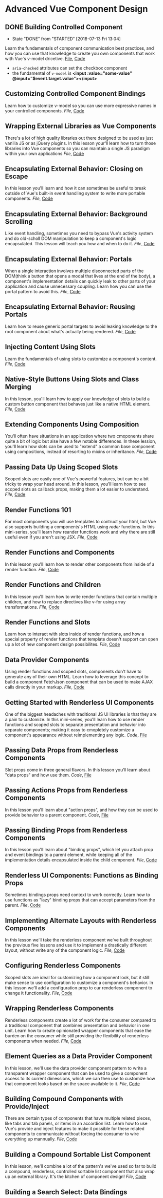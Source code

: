 * Advanced Vue Component Design

** DONE Building Controlled Component
   CLOSED: [2018-07-13 Fri 13:04]
   - State "DONE"       from "STARTED"    [2018-07-13 Fri 13:04]
   Learn the fundamentals of component communication best practices, and how you can use that knowledge to create you own components that work with Vue's v-model dricetive.
  [[/Users/yjh/Documents/tutorials/advanced-vue/1. Building Controlled Components.mp4][File]], [[https://codesandbox.io/s/oxxlx055xy?from-embed][Code]]
  - =aria-checked= attributes can set the checkbox component
  - the fundamental of =v-model= is *<input :value="some-value" @input="$event.target.value"></input>*

** Customizing Controlled Component Bindings
   Learn how to customize v-model so you can use more expressive names in your controlled components.
   [[~/Documents/tutorials/advanced-vue/2. Customizing Controlled Component Bindings.mp4][File]], [[https://codesandbox.io/s/mqnzm84plx?from-embed][Code]]

** Wrapping External Libraries as Vue Components
   There's a lot of high quality libraries out there designed to be used as just vanilla JS or as jQuery plugins. In this lesson your'll learn how to turn those libraries into Vue components so you can maintain a single JS paradigm within your own applications
   [[~/Documents/tutorials/advanced-vue/3. Wrapping External Libraries as Vue Components.mp4][File]], [[https://codesandbox.io/s/n4qolyr42m?from-embed][Code]]

** Encapsulating External Behavior: Closing on Escape
   In this lesson you'll learn and how it can sometimes be useful to break outside of Vue's built-in event handling system to write more portable components.
   [[~/Documents/tutorials/advanced-vue/4. Encapsulating External Behavior: Closing on Escape.mp4][File]], [[https://codesandbox.io/s/1v1o4lvp9j?from-embed][Code]]

** Encapsulating External Behavior: Background Scrolling
   Like event handling, sometimes you need to bypass Vue's activity system and do old-scholl DOM manipulation to keep a component's logic encapsulated. This lesson will teach you how and when to do it.
   [[~/Documents/tutorials/advanced-vue/5. Encapsulating External Behavior: Background Scrolling.mp4][File]], [[https://codesandbox.io/s/z0mx3w9km?from-embed][Code]]

** Encapsulating External Behavior: Portals
   When a single interaction involves multiple disconnected parts of the DOM(think a button that opens a modal that lives at the end of the body), a component's implementation details can quickly leak to other parts of your application and cause unnecessary coupling. Learn how you can use the portal pattern to avoid this.
   [[~/Documents/tutorials/advanced-vue/6. Encapsulating External Behavior: Portals.mp4][File]], [[https://codesandbox.io/s/vy0k8283o5?from-embed][Code]]

** Encapsulating External Behavior: Reusing Portals
   Learn how to reuse generic portal targets to avoid leaking knowledge to the root component about what's actually being rendered.
   [[~/Documents/tutorials/advanced-vue/7. Encapsulating External Behavior: Reusing Portals.mp4][File]], [[https://codesandbox.io/s/xv1ooy9v1p?from-embed][Code]]

** Injecting Content Using Slots
   Learn the fundamentals of using slots to customize a component's content.
   [[~/Documents/tutorials/advanced-vue/8. Injecting Content Using Slots.mp4][File]], [[https://codesandbox.io/s/8x54ow4vl9?from-embed][Code]]

** Native-Style Buttons Using Slots and Class Merging
   In this lesson, you'll learn how to apply our knowledge of slots to build a custom button component that behaves just like a native HTML element.
   [[~/Documents/tutorials/advanced-vue/9. Native-Style Buttons Using Slots and Class Merging.mp4][File]], [[https://codesandbox.io/s/j4m180n11v?from-embed][Code]]

** Extending Components Using Composition
   You'll often have situations in an application where two cmoponents share quite a bit of logic but alse have a few notable differences. In these lession, you'll learn how slots can be used to "extend" a common base component using compositions, instead of resorting to mixins or inheritance.
   [[~/Documents/tutorials/advanced-vue/10. Extending Components Using Composition.mp4][File]], [[https://codesandbox.io/s/jj8vjjxlk9?from-embed][Code]]

** Passing Data Up Using Scoped Slots
   Scoped slots are easily one of Vue's powerful features, but can be a bit tricky to wrap your head around. In this lesson, you'll learn how to see scoped slots as callback props, making them a lot easier to understand.
   [[~/Documents/tutorials/advanced-vue/11. Passing Data Up Using Scoped Slots.mp4][File]], [[https://codesandbox.io/s/nwz1xpkyl0?from-embed][Code]]

** Render Functions 101
   For most components you will use templates to contruct your html, but Vue also supports building a components's HTML using /reder/ functions. In this mini-series, you'll learn how reander functions work and why there are still useful even if you aren't using JSX.
   [[~/Documents/tutorials/advanced-vue/12. Render Functions 101.mp4][File]], [[https://codesandbox.io/s/5vxlz052px?from-embed][Code]]

** Render Functions and Components
   In this lesson you'll learn how to render other components from inside of a render function.
   [[~/Documents/tutorials/advanced-vue/13. Render Functions and Components.mp4][File]], [[https://codesandbox.io/s/k05o3npx25?from-embed][Code]]

** Render Functions and Children
   In this lesson you'll learn how to write render functions that contain multiple children, and how to replace directives like v-for using array transformations.
   [[~/Documents/tutorials/advanced-vue/14. Render Functions and Children.mp4][File]], [[https://codesandbox.io/s/7w1pr58p6x?from-embed][Code]]

** Render Functions and Slots
   Learn how to interact with slots inside of render functions, and how a special property of render functions that template doesn't support can open up a lot of new component design possibilites.
   [[~/Documents/tutorials/advanced-vue/15. Render Functions and Slots.mp4][File]], [[https://codesandbox.io/s/z2k1j94o8m?from-embed][Code]]

** Data Provider Components
   Using render functions and scoped slots, components don't have to generate any of their own HTML. Learn how to leverage this concept to build a component FetchJson component that can be used to make AJAX calls directly in your markup.
   [[~/Documents/tutorials/advanced-vue/16. Data Provider Components.mp4][File]], [[https://codesandbox.io/s/nk9qr8yz0p?from-embed][Code]]

** Getting Started with Renderless UI Components
   One of the biggest headaches with traditional JS UI libraries is that they are a pain to customize. In this mini-series, you'll learn how to use render functions and scoped slots to separate presentation and behavior into separate components; making it easy to cmopletely customize a component's appearance without reimplementing any logic.
   [[~/Documents/tutorials/advanced-vue/17. Getting Started with Renderless UI Components.mp4][Code]], [[https://codesandbox.io/s/x1z0myl0p?from-embed][File]]

** Passing Data Props from Renderless Components
   Slot props come in three general flavors. In this lesson you'll learn about "data props" and how use them.
   [[~/Documents/tutorials/advanced-vue/18. Passing Data Props from Renderless Components.mp4][Code]], [[https://codesandbox.io/s/k96ljlz7yv?from-embed][File]]

** Passing Actions Props from Renderless Components
   In this lesson you'll learn about "action props", and how they can be used to provide behavior to a parent component.
   [[~/Documents/tutorials/advanced-vue/19. Passing Action Props from Renderless Components.mp4][Code]], [[https://codesandbox.io/s/9l2jwy14mp?from-embed][File]]

** Passing Binding Props from Renderless Components
   In this lesson you'll learn about "binding props", which let you attach prop and event bindings to a parent element, while keeping all of the implementation details encapsulated inside the child component.
   [[~/Documents/tutorials/advanced-vue/20. Passing Binding Props from Renderless Components.mp4][File]], [[https://codesandbox.io/s/l5yoxyv02q?from-embed][Code]]

** Renderless UI Components: Functions as Binding Props
   Sometimes bindings props need context to work correctly. Learn how to use functions as "lazy" binding props that can accept parameters from the parent.
   [[~/Documents/tutorials/advanced-vue/21. Renderless UI Components: Functions as Binding Props.mp4][File]], [[https://codesandbox.io/s/kn1nv6ypv?from-embed][Code]]

** Implementing Alternate Layouts with Renderless Components
   In this lesson we'll take the renderless component we've built throughout the previous five lessons and use it to implement a drastically different layout, without write any of the component logic.
   [[~/Documents/tutorials/advanced-vue/22. Implementing Alternate Layouts with Renderless Components.mp4][File]], [[https://codesandbox.io/s/1r789z3nnl?from-embed][Code]]

** Configuring Renderless Components
   Scoped slots are ideal for customizing how a component look, but it still make sense to use configuration to customize a component's behavior. In this lesson we'll add a configuration prop to our renderless component to change it functionality.
   [[~/Documents/tutorials/advanced-vue/23. Configuring Renderless Components.mp4][File]], [[https://codesandbox.io/s/l9v91jn0zq?from-embed][Code]]

** Wrapping Renderless Components
   Renderless components create a lot of work for the consumer compared to a traditional component that combines presentation and behavior in one unit. Learn how to create opinionated wrapper components that ease the burden on the consumer while still providing the flexibility of renderless components when needed.
   [[~/Documents/tutorials/advanced-vue/24. Wrapping Renderless Components.mp4][File]], [[https://codesandbox.io/s/5z5056yoq4?from-embed][Code]]

** Element Queries as a Data Provider Component
   In this lesson, we'll use the data provider component pattern to write a transparent wrapper component that can be used to give a component access to its current dimessions, which we can then use to customize how that component looks based on the space available to it.
   [[~/Documents/tutorials/advanced-vue/25. Element Queries as a Data Provider Component.mp4][File]], [[https://codesandbox.io/s/20r8wnx44r?from-embed][Code]]

** Building Compound Components with Provide/Inject
   There are certain types of components that have multiple related pieces, like tabs and tab panels, or items in an accordion list. Learn how to use Vue's provide and inject features to make it possible for these related components to communicate without forcing the consumer to wire everything up mannually.
  [[~/Documents/tutorials/advanced-vue/26. Building Compound Components with Provide and Inject.mp4][File]], [[https://codesandbox.io/s/jl6pz69ox3?from-embed][Code]]

** Building a Compound Sortable List Component
   In this lesson, we'll combine a lot of the pattern's we've used so far to build a compound, renderless, controlled sortable list component that also wrap up an external library. It's the kitchen of component design!
   [[~/Documents/tutorials/advanced-vue/27. Building a Compound Sortable List Component.mp4][File]], [[https://codesandbox.io/s/o98y1l735y?from-embed][Code]]

** Building a Search Select: Data Bindings
   In this mini-series, we'll build a robust search select component by applying the principles covered through the reset of the coures.
   [[~/Documents/tutorials/advanced-vue/28. Building a Search Select: Data Bindings.mp4][File]], [[https://codesandbox.io/s/ykypmk03xj?from-embed][Code]]

** Building a Search Select: Filtering
   In this lesson we'll add filtering support to the search select, working through all of the edge cases to make sure it behaves intuitively.
   [[~/Documents/tutorials/advanced-vue/29. Building a Search Select: Filtering.mp4][File]], [[https://codesandbox.io/s/oozwlvk36?from-embed][Code]]
** Building a Search Select: Focus Management
   In this lesson we'll tackle focus management, making sure that the search is focus when the component is opened and the trigger is re-focused when the component closes.
   [[~/Documents/tutorials/advanced-vue/30. Building a Search Select: Focus Management.mp4][File]], [[https://codesandbox.io/s/o95oq681l6?from-embed][Code]]

** Building a Search Select: Making It Controlled
   In this lesson we'll convert the search select into a controlled component, pushing the state into the parent. We'll also make the filtering logic controllable from the outside.
   [[~/Documents/tutorials/advanced-vue/31. Building a Search Select: Making It Controlled.mp4][File]], [[https://codesandbox.io/s/8n0mnm2v70?from-embed][Code]]

** Building a Search Select: Keyboard Navigation
   In this lesson we'll add comprehensive keyboard navigation to the search select, including handling things like scrolling highlighted items into view.
   [[~/Documents/tutorials/advanced-vue/32. Building a Search Select: Keyboard Navigation.mp4][File]], [[https://codesandbox.io/s/n7mw5871v0?from-embed][Code]]

** Building a Search Select: Click Outside Component
   In this lesson we'll make it possible to close the search select by clicking outside of it, but with a catch: we implement this behavior from scratch as its own renderless component, not using an existing directive-based library.
   [[~/Documents/tutorials/advanced-vue/33. Building a Search Select: Click Outside Component.mp4][File]], [[https://codesandbox.io/s/w66mzknr27?from-embed][Code]]

** Building a Search Select: Intergrating Propper.js
   In this lesson, we'll intergrate Propper.js with our search selelct component so that dropdown position reacts inteligently to the size and scroll position of the viewport.
   [[~/Documents/tutorials/advanced-vue/34. Building a Search Select: Integrating Popper.js.mp4][File]], [[https://codesandbox.io/s/vyxl1z5pp5?from-embed][Code]]
